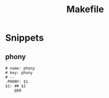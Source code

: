 #+TITLE: Makefile

* Snippets
:PROPERTIES:
:snippet_mode: make-mode
:header-args:  :tangle (get-snippet-path)
:END:
** phony
#+begin_src snippet
# name: phony
# key: phony
# --
.PHONY: $1
$1: ## $2
	@$0
#+end_src
